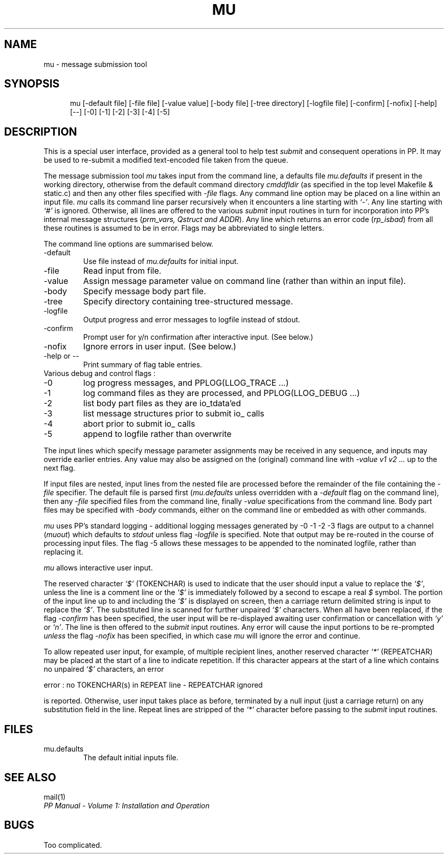 .TH MU 1
.\" @(#) $Header: /xtel/pp/pp-beta/man/man1/RCS/mu.1,v 6.0 1991/12/18 20:43:41 jpo Rel $
.\"
.\" $Log: mu.1,v $
.\" Revision 6.0  1991/12/18  20:43:41  jpo
.\" Release 6.0
.\"
.\"
.\"
.SH NAME
mu \- message submission tool
.SH SYNOPSIS
.in +.5i
.ti -.5i
mu
\%[\-default\ file] \%[\-file\ file] \%[\-value\ value] \%[\-body\ file] 
\%[\-tree\ directory] \%[\-logfile\ file] \%[\-confirm] \%[\-nofix] \%[\-help]
\%[\-\-] \%[\-0] \%[\-1] \%[\-2] \%[\-3] \%[\-4] \%[\-5] 
.in -.5i
.SH DESCRIPTION
This is a special user interface, provided as a general tool to help
test \fIsubmit\fP and consequent operations in PP.  It may be used to
re-submit a modified text-encoded file taken from the queue.

The message submission tool \fImu\fP takes input from the command
line, a defaults file \fImu.defaults\fP if present in the working directory,
otherwise from the default command directory \fIcmddfldir\fP (as
specified in the top level Makefile & static.c) and then
any other files specified with \fI\-file\fP flags.
Any command line option may be placed on a
line within an input file.  \fImu\fP calls its command line parser
recursively when it encounters a line starting with \fI`\-'\fP.
Any line starting with \fI`#'\fP is
ignored.  Otherwise, all lines are offered to the various
\fIsubmit\fP input routines in turn for incorporation into PP's
internal message structures (\fIprm\_vars, Qstruct and ADDR\fP).  
Any line which returns an error code (\fIrp_isbad\fP)
from all these routines is assumed to be in error.
Flags may be abbreviated to single letters.
.PP
The command line options are summarised below.
.TP
\-default
Use file instead of \fImu.defaults\fP for initial input.
.TP
\-file
Read input from file.
.TP
\-value
Assign message parameter value on command line (rather than within an 
input file).
.TP
\-body
Specify message body part file.
.TP
\-tree
Specify directory containing tree-structured message.
.TP
\-logfile
Output progress and error messages to logfile instead of stdout.
.TP
\-confirm
Prompt user for y/n confirmation after interactive input. (See below.)
.TP
\-nofix
Ignore errors in user input. (See below.)
.TP
\-help or \-\-
Print summary of flag table entries.
.TP
Various debug and control flags :
.TP
\-0
log progress messages, and PPLOG(LLOG\_TRACE ...)
.TP
\-1
log command files as they are processed, and PPLOG(LLOG\_DEBUG ...)
.TP
\-2
list body part files as they are io\_tdata'ed
.TP
\-3
list message structures prior to submit io\_ calls
.TP
\-4
abort prior to submit io\_ calls
.TP
\-5
append to logfile rather than overwrite
.PP
The input lines which specify message parameter assignments may
be received in any sequence, and inputs may override earlier entries.
Any value may also be assigned on the (original) command line with
\fI\-value v1 v2 ... \fP up to the next flag.
.PP
If input files are nested, input lines from the nested file are
processed before the remainder of the file containing the \fI\-file\fP
specifier.  The default file is parsed first (\fImu.defaults\fP
unless overridden with a \fI\-default\fP flag on the command line),
then any \fI\-file\fP specified files from the command line, finally
\fI\-value\fP specifications from the command line.  Body part files
may be specified with \fI\-body\fP commands, either on the command
line or embedded as with other commands.
.PP
\fImu\fP uses PP's standard logging \- additional logging messages generated by
\-0 \-1 \-2 \-3 flags are output to a channel (\fImuout\fP) which defaults to \fIstdout\fP
unless flag \fI\-logfile\fP is specified.  Note that output may be re-routed
in the course of processing input files.  The flag \-5 allows
these messages to be appended to the nominated logfile, rather than
replacing it.
.PP
\fImu\fP allows interactive user input.
.sp
The reserved character \fI`$'\fP (TOKENCHAR) is used to indicate that
the user should input a value to replace the \fI`$'\fP, unless the
line is a comment line or the \fI`$'\fP is immediately followed by a
second to escape a real \fI$\fP symbol.  The portion of the input
line up to and including the \fI`$'\fP is displayed on screen, then a
carriage return delimited string is input to replace the \fI`$'\fP.
The substituted line is scanned for further unpaired \fI`$'\fP
characters.  When all have been replaced, if the flag \fI\-confirm\fP
has been specified, the user input will be re-displayed awaiting user
confirmation or cancellation with \fI`y'\fP or \fI`n'\fP.  The line
is then offered to the \fIsubmit\fP input routines.  Any error will
cause the input portions to be re-prompted \fIunless\fP the flag
\fI\-nofix\fP has been specified, in which case \fImu\fP will ignore
the error and continue.
.PP
To allow repeated user input, for example, of multiple recipient
lines, another reserved character \fI`*'\fP (REPEATCHAR) may be
placed at the start of a line to indicate repetition.  If this
character appears at the start of a line which contains no unpaired
\fI`$'\fP characters, an error
.sp
error : no TOKENCHAR(s) in REPEAT line \- REPEATCHAR ignored
.sp
is reported.  Otherwise, user input takes place as before, terminated
by a null input (just a carriage return) on any substitution field
in the line.  Repeat lines are stripped of the \fI`*'\fP character
before passing to the \fIsubmit\fP input routines.
.sp
.SH FILES
.TP
mu.defaults
The default initial inputs file.
.SH "SEE ALSO"
mail(1)
.br
\fIPP Manual \- Volume 1: Installation and Operation\fP
.SH "BUGS"
Too complicated.
